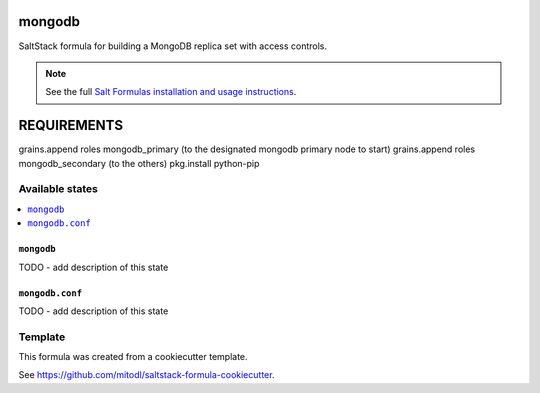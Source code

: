 =======
mongodb
=======

SaltStack formula for building a MongoDB replica set with access controls.

.. note::

    See the full `Salt Formulas installation and usage instructions
    <http://docs.saltstack.com/en/latest/topics/development/conventions/formulas.html>`_.

============
REQUIREMENTS
============

grains.append roles mongodb_primary (to the designated mongodb primary node to start)
grains.append roles mongodb_secondary (to the others)
pkg.install python-pip



Available states
================

.. contents::
    :local:

``mongodb``
-----------

TODO - add description of this state

``mongodb.conf``
----------------

TODO - add description of this state


Template
========

This formula was created from a cookiecutter template.

See https://github.com/mitodl/saltstack-formula-cookiecutter.
